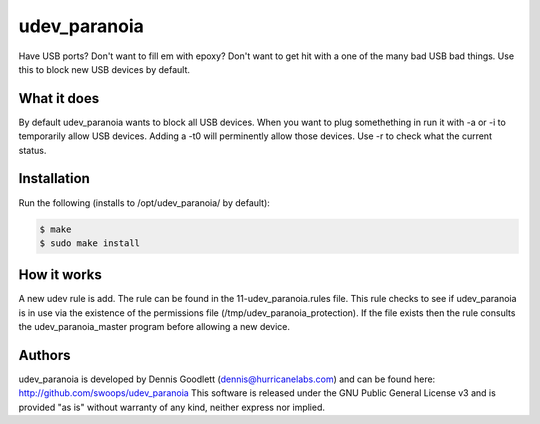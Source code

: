 udev_paranoia
=============

Have USB ports? Don't want to fill em with epoxy? Don't want to get hit
with a one of the many bad USB bad things. Use this to block new USB devices by
default. 

What it does
------------
.. code-block:: bash
    $ /opt/udev_paranoia -h
    Usage:
    ./udev_paranoia [FLAGS]
    FLAGS:
        -h:   help menu
        -a:   allow all EVERYTHING
        -i:   block only input/hid/hidraw devices
        -b:   block EVERYTHING
        -r:   read current permissions
        -t:   temp permission change wait time (0 for permanent))

By default udev_paranoia wants to block all USB devices. When you want to plug
somethething in run it with -a or -i to temporarily allow USB devices. Adding a
-t0 will perminently allow those devices. Use -r to check what the current status.

Installation
------------
Run the following (installs to /opt/udev_paranoia/ by default):

.. code-block:: bash

    $ make
    $ sudo make install

How it works
------------
A new udev rule is add. The rule can be found in the 11-udev_paranoia.rules
file. This rule checks to see if udev_paranoia is in use via the existence of
the permissions file (/tmp/udev_paranoia_protection). If the file exists then
the rule consults the udev_paranoia_master program before allowing a new device.

Authors
-------
udev_paranoia is developed by Dennis Goodlett (dennis@hurricanelabs.com) and 
can be found here: http://github.com/swoops/udev_paranoia This software is 
released under the GNU Public General License v3 and is provided "as is" 
without warranty of any kind, neither express nor implied.
